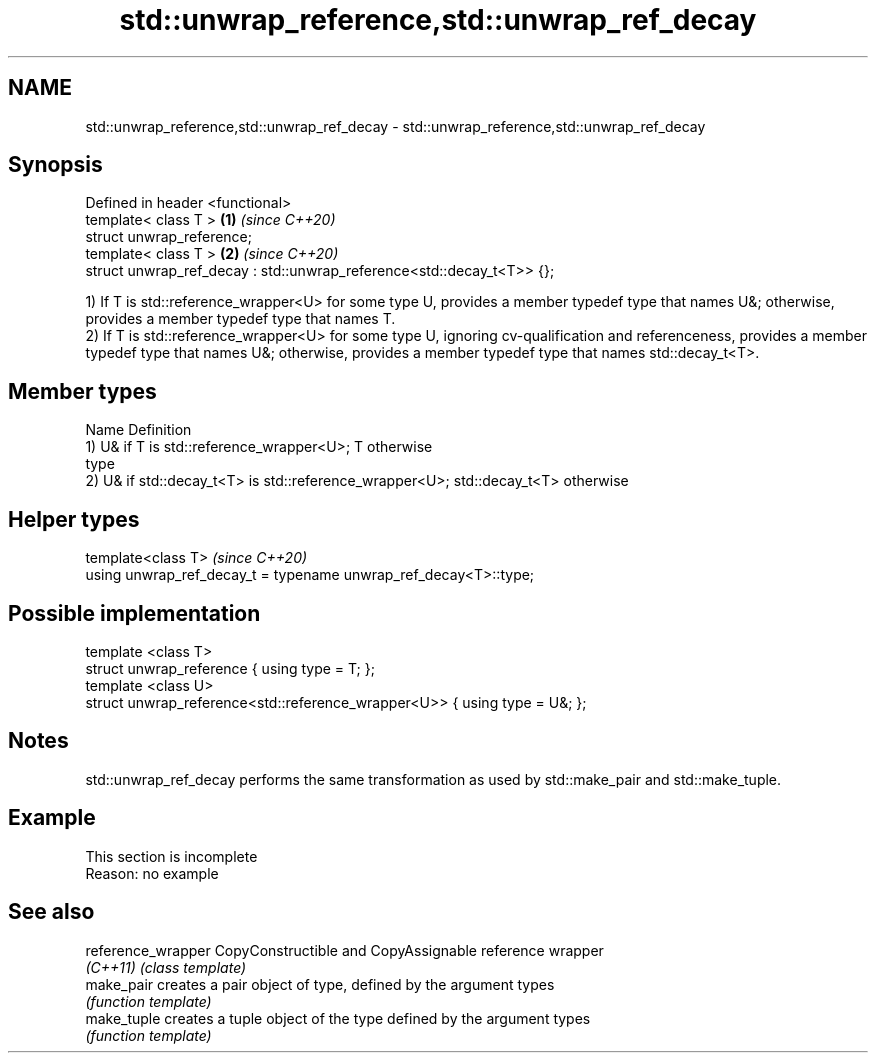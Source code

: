.TH std::unwrap_reference,std::unwrap_ref_decay 3 "2020.03.24" "http://cppreference.com" "C++ Standard Libary"
.SH NAME
std::unwrap_reference,std::unwrap_ref_decay \- std::unwrap_reference,std::unwrap_ref_decay

.SH Synopsis
   Defined in header <functional>
   template< class T >                                                  \fB(1)\fP \fI(since C++20)\fP
   struct unwrap_reference;
   template< class T >                                                  \fB(2)\fP \fI(since C++20)\fP
   struct unwrap_ref_decay : std::unwrap_reference<std::decay_t<T>> {};

   1) If T is std::reference_wrapper<U> for some type U, provides a member typedef type that names U&; otherwise, provides a member typedef type that names T.
   2) If T is std::reference_wrapper<U> for some type U, ignoring cv-qualification and referenceness, provides a member typedef type that names U&; otherwise, provides a member typedef type that names std::decay_t<T>.

.SH Member types

   Name Definition
        1) U& if T is std::reference_wrapper<U>; T otherwise
   type
        2) U& if std::decay_t<T> is std::reference_wrapper<U>; std::decay_t<T> otherwise

.SH Helper types

   template<class T>                                               \fI(since C++20)\fP
   using unwrap_ref_decay_t = typename unwrap_ref_decay<T>::type;

.SH Possible implementation

   template <class T>
   struct unwrap_reference { using type = T; };
   template <class U>
   struct unwrap_reference<std::reference_wrapper<U>> { using type = U&; };

.SH Notes

   std::unwrap_ref_decay performs the same transformation as used by std::make_pair and std::make_tuple.

.SH Example

    This section is incomplete
    Reason: no example

.SH See also

   reference_wrapper CopyConstructible and CopyAssignable reference wrapper
   \fI(C++11)\fP           \fI(class template)\fP
   make_pair         creates a pair object of type, defined by the argument types
                     \fI(function template)\fP
   make_tuple        creates a tuple object of the type defined by the argument types
                     \fI(function template)\fP
